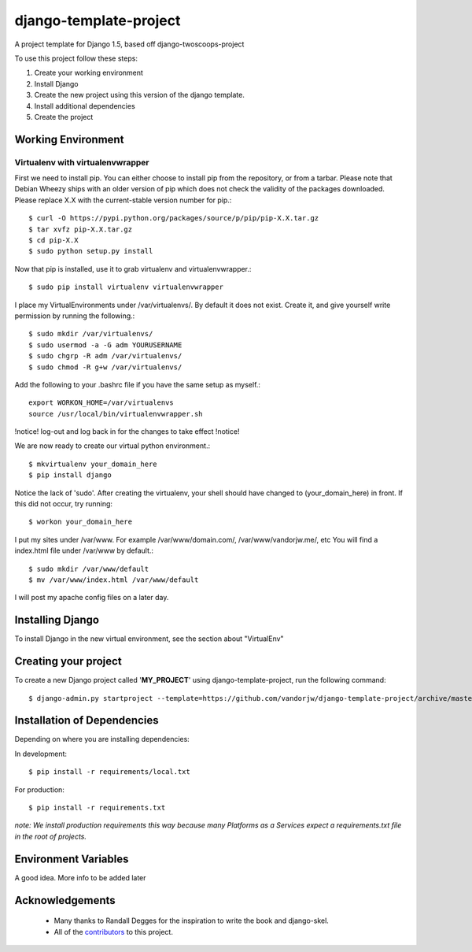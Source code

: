 ========================
django-template-project
========================


A project template for Django 1.5, based off django-twoscoops-project

To use this project follow these steps:

#. Create your working environment
#. Install Django
#. Create the new project using this version of the django template.
#. Install additional dependencies
#. Create the project


Working Environment
===================
 
Virtualenv with virtualenvwrapper
--------------------------------

First we need to install pip. You can either choose to install pip from the repository, or from a tarbar.
Please note that Debian Wheezy ships with an older version of pip which does not check the validity of the packages downloaded.
Please replace X.X with the current-stable version number for pip.::

    $ curl -O https://pypi.python.org/packages/source/p/pip/pip-X.X.tar.gz
    $ tar xvfz pip-X.X.tar.gz
    $ cd pip-X.X
    $ sudo python setup.py install

Now that pip is installed, use it to grab virtualenv and virtualenvwrapper.::

    $ sudo pip install virtualenv virtualenvwrapper

I place my VirtualEnvironments under /var/virtualenvs/. By default it does not exist.
Create it, and give yourself write permission by running the following.::

    $ sudo mkdir /var/virtualenvs/
    $ sudo usermod -a -G adm YOURUSERNAME
    $ sudo chgrp -R adm /var/virtualenvs/
    $ sudo chmod -R g+w /var/virtualenvs/

Add the following to your .bashrc file if you have the same setup as myself.::

    export WORKON_HOME=/var/virtualenvs
    source /usr/local/bin/virtualenvwrapper.sh

!notice! log-out and log back in for the changes to take effect !notice!

We are now ready to create our virtual python environment.::

    $ mkvirtualenv your_domain_here
    $ pip install django
    
Notice the lack of 'sudo'. After creating the virtualenv, your shell should have changed to (your_domain_here) in front.
If this did not occur, try running::

    $ workon your_domain_here

I put my sites under /var/www. For example /var/www/domain.com/, /var/www/vandorjw.me/, etc
You will find a index.html file under /var/www by default.::

    $ sudo mkdir /var/www/default
    $ mv /var/www/index.html /var/www/default

    
I will post my apache config files on a later day.


Installing Django
=================

To install Django in the new virtual environment, see the section about "VirtualEnv"

Creating your project
=====================

To create a new Django project called '**MY_PROJECT**' using
django-template-project, run the following command::

    $ django-admin.py startproject --template=https://github.com/vandorjw/django-template-project/archive/master.zip --extension=py,rst,html MY_PROJECT

Installation of Dependencies
=============================

Depending on where you are installing dependencies:

In development::

    $ pip install -r requirements/local.txt

For production::

    $ pip install -r requirements.txt

*note: We install production requirements this way because many Platforms as a
Services expect a requirements.txt file in the root of projects.*


Environment Variables
======================


A good idea. More info to be added later




Acknowledgements
================

    - Many thanks to Randall Degges for the inspiration to write the book and django-skel.
    - All of the contributors_ to this project.

.. _contributors: https://github.com/vandorjw/django-template-project/blob/master/CONTRIBUTORS.txt
